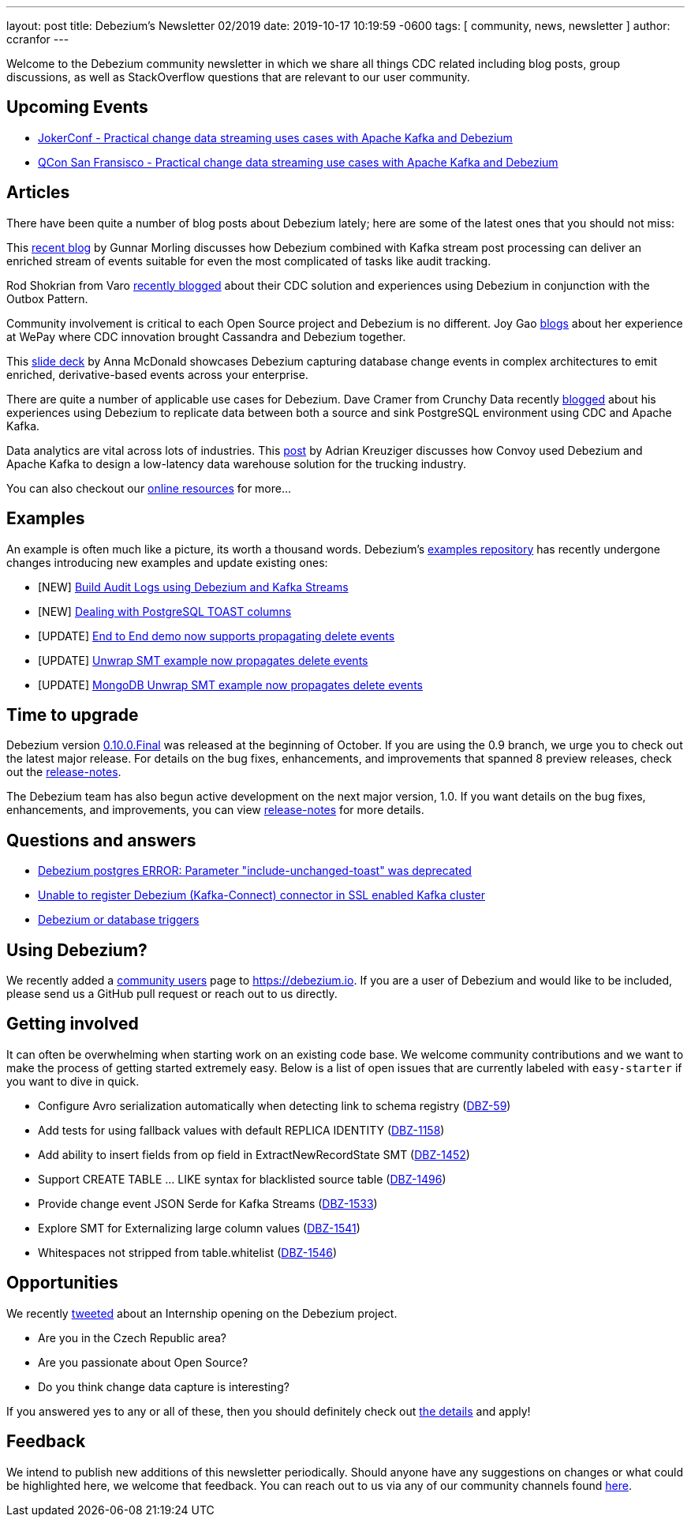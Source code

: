 ---
layout: post
title:  Debezium's Newsletter 02/2019
date:   2019-10-17 10:19:59 -0600
tags: [ community, news, newsletter ]
author: ccranfor
---

Welcome to the Debezium community newsletter in which we share all things CDC related including blog posts, group discussions, as well as StackOverflow
questions that are relevant to our user community.

+++<!-- more -->+++

== Upcoming Events

* https://jokerconf.com/en/2019/talks/6nkqqv8zj4gmujxmo64ov3/[JokerConf - Practical change data streaming uses cases with Apache Kafka and Debezium]
* https://qconsf.com/sf2019/presentation/practical-change-data-streaming-use-cases-apache-kafka-debezium[QCon San Fransisco - Practical change data streaming use cases with Apache Kafka and Debezium]

== Articles

There have been quite a number of blog posts about Debezium lately; here are some of the latest ones that you should not miss:

This https://debezium.io/blog/2019/10/01/audit-logs-with-change-data-capture-and-stream-processing/[recent blog] by Gunnar Morling discusses how Debezium combined with Kafka stream post processing can deliver an enriched stream of events suitable for even the most complicated of tasks like audit tracking.

Rod Shokrian from Varo https://medium.com/engineering-varo/event-driven-architecture-and-the-outbox-pattern-569e6fba7216[recently blogged] about their CDC solution and experiences using Debezium in conjunction with the Outbox Pattern.

Community involvement is critical to each Open Source project and Debezium is no different.  Joy Gao https://wecode.wepay.com/posts/streaming-cassandra-at-wepay-part-1[blogs] about her experience at WePay where CDC innovation brought Cassandra and Debezium together.

This https://speakerdeck.com/jbfletch/using-kafka-to-discover-events-hidden-in-your-database[slide deck] by Anna McDonald showcases Debezium capturing database change events in complex architectures to emit enriched, derivative-based events across your enterprise.

There are quite a number of applicable use cases for Debezium.
Dave Cramer from Crunchy Data recently https://info.crunchydata.com/blog/postgresql-change-data-capture-with-debezium[blogged] about his experiences using Debezium to replicate data between both a source and sink PostgreSQL environment using CDC and Apache Kafka.

Data analytics are vital across lots of industries.
This https://medium.com/convoy-tech/logs-offsets-near-real-time-elt-with-apache-kafka-snowflake-473da1e4d776[post] by Adrian Kreuziger discusses how Convoy used Debezium and Apache Kafka to design a low-latency data warehouse solution for the trucking industry.

You can also checkout our https://debezium.io/documentation/online-resources[online resources] for more...

== Examples

An example is often much like a picture, its worth a thousand words.
Debezium's https://github.com/debezium/debezium-examples[examples repository] has recently undergone changes introducing new examples and update existing ones:

* [NEW] https://github.com/debezium/debezium-examples/tree/main/auditlog[Build Audit Logs using Debezium and Kafka Streams]
* [NEW] https://github.com/debezium/debezium-examples/tree/main/postgres-toast[Dealing with PostgreSQL TOAST columns]
* [UPDATE] https://github.com/debezium/debezium-examples/tree/main/end-to-end-demo[End to End demo now supports propagating delete events]
* [UPDATE] https://github.com/debezium/debezium-examples/tree/main/unwrap-smt[Unwrap SMT example now propagates delete events]
* [UPDATE] https://github.com/debezium/debezium-examples/tree/main/unwrap-mongodb-smt[MongoDB Unwrap SMT example now propagates delete events]

== Time to upgrade

Debezium version https://debezium.io/blog/2019/10/02/debezium-0-10-0-final-released/[0.10.0.Final] was released at the beginning of October.
If you are using the 0.9 branch, we urge you to check out the latest major release.
For details on the bug fixes, enhancements, and improvements that spanned 8 preview releases, check out the https://debezium.io/releases/0.10/release-notes/[release-notes].

The Debezium team has also begun active development on the next major version, 1.0.
If you want details on the bug fixes, enhancements, and improvements, you can view https://debezium.io/releases/1.0/release-notes[release-notes] for more details.

== Questions and answers

* https://stackoverflow.com/questions/58337376/debezium-postgres-error-parameter-include-unchanged-toast-was-deprecated[Debezium postgres ERROR: Parameter "include-unchanged-toast" was deprecated]
* https://stackoverflow.com/questions/57095096/unable-to-register-debezium-kafka-connect-connector-in-ssl-enabled-kafka-clust[Unable to register Debezium (Kafka-Connect) connector in SSL enabled Kafka cluster]
* https://groups.google.com/d/msg/debezium/1vKTWwcf71I/L98pV5nnBgAJ[Debezium or database triggers]

== Using Debezium?

We recently added a link:/community/users[community users] page to https://debezium.io.
If you are a user of Debezium and would like to be included, please send us a GitHub pull request or reach out to us directly.

== Getting involved

It can often be overwhelming when starting work on an existing code base.
We welcome community contributions and we want to make the process of getting started extremely easy.
Below is a list of open issues that are currently labeled with `easy-starter` if you want to dive in quick.

* Configure Avro serialization automatically when detecting link to schema registry (https://issues.redhat.com/browse/DBZ-59[DBZ-59])
* Add tests for using fallback values with default REPLICA IDENTITY (https://issues.redhat.com/browse/DBZ-1158[DBZ-1158])
* Add ability to insert fields from op field in ExtractNewRecordState SMT (https://issues.redhat.com/browse/DBZ-1452[DBZ-1452])
* Support CREATE TABLE ... LIKE syntax for blacklisted source table (https://issues.redhat.com/browse/DBZ-1496[DBZ-1496])
* Provide change event JSON Serde for Kafka Streams (https://issues.redhat.com/browse/DBZ-1533[DBZ-1533])
* Explore SMT for Externalizing large column values (https://issues.redhat.com/browse/DBZ-1541[DBZ-1541])
* Whitespaces not stripped from table.whitelist (https://issues.redhat.com/browse/DBZ-1546[DBZ-1546])

== Opportunities

We recently https://twitter.com/debezium/status/1184514850627739649[tweeted] about an Internship opening on the Debezium project.

* Are you in the Czech Republic area?
* Are you passionate about Open Source?
* Do you think change data capture is interesting?

If you answered yes to any or all of these, then you should definitely check out https://global-redhat.icims.com/jobs/73814/software-developer-internship---debezium-project/job?hub=7&mobile=false&width=1470&height=500&bga=true&needsRedirect=false&jan1offset=60&jun1offset=120[the details] and apply!

== Feedback

We intend to publish new additions of this newsletter periodically.
Should anyone have any suggestions on changes or what could be highlighted here, we welcome that feedback.
You can reach out to us via any of our community channels found link:/community[here].
